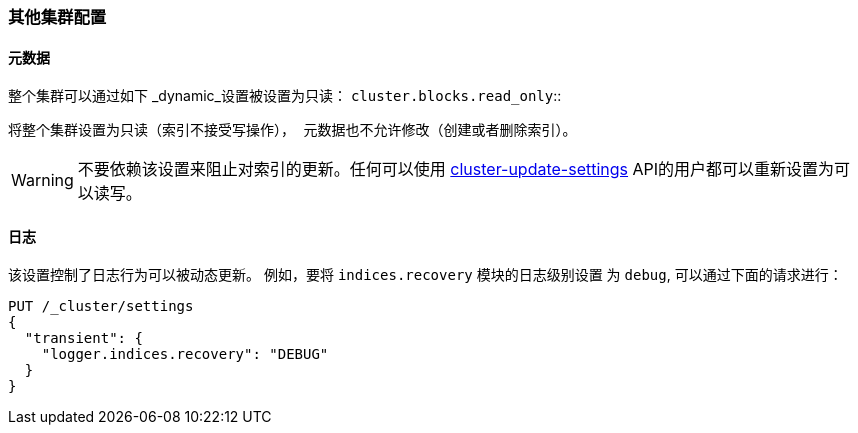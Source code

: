 [[misc-cluster]]
=== 其他集群配置

[[cluster-read-only]]
==== 元数据

整个集群可以通过如下 _dynamic_设置被设置为只读：
`cluster.blocks.read_only`::

      将整个集群设置为只读（索引不接受写操作）， 元数据也不允许修改（创建或者删除索引）。

WARNING: 不要依赖该设置来阻止对索引的更新。任何可以使用
<<cluster-update-settings,cluster-update-settings>> API的用户都可以重新设置为可以读写。


[[cluster-logger]]
==== 日志

该设置控制了日志行为可以被动态更新。 例如，要将 `indices.recovery` 模块的日志级别设置
为 `debug`, 可以通过下面的请求进行：

[source,js]
-------------------------------
PUT /_cluster/settings
{
  "transient": {
    "logger.indices.recovery": "DEBUG"
  }
}
-------------------------------
